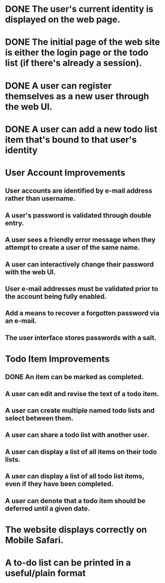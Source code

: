 * DONE The user's current identity is displayed on the web page.
* DONE The initial page of the web site is either the login page or the todo list (if there's already a session).
* DONE A user can register themselves as a new user through the web UI.
* DONE A user can add a new todo list item that's bound to that user's identity
* User Account Improvements
** User accounts are identified by e-mail address rather than username.
** A user's password is validated through double entry.
** A user sees a friendly error message when they attempt to create a user of the same name.
** A user can interactively change their password with the web UI.
** User e-mail addresses must be validated prior to the account being fully enabled.
** Add a means to recover a forgotten password via an e-mail.
** The user interface stores passwords with a salt.
* Todo Item Improvements
** DONE An item can be marked as completed.
** A user can edit and revise the text of a todo item.
** A user can create multiple named todo lists and select between them.
** A user can share a todo list with another user.
** A user can display a list of all items on their todo lists.
** A user can display a list of all todo list items, even if they have been completed.
** A user can denote that a todo item should be deferred until a given date.
* The website displays correctly on Mobile Safari.
* A to-do list can be printed in a useful/plain format
